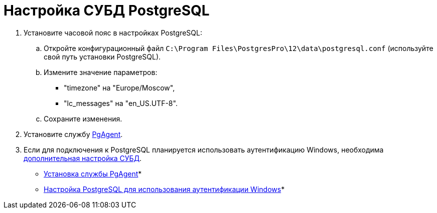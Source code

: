 = Настройка СУБД PostgreSQL

. Установите часовой пояс в настройках PostgreSQL:
[loweralpha]
.. Откройте конфигурационный файл `C:\Program Files\PostgresPro\12\data\postgresql.conf` (используйте свой путь установки PostgreSQL).
.. Измените значение параметров:
* "timezone" на "Europe/Moscow",
* "lc_messages" на "en_US.UTF-8".
.. Сохраните изменения.
. Установите службу xref:Configuring_PgAgent.adoc[PgAgent].
. Если для подключения к PostgreSQL планируется использовать аутентификацию Windows, необходима xref:Configuring_PostgreSQL_ForWindowsAuth.adoc[дополнительная настройка СУБД].

* xref:Configuring_PgAgent.adoc[Установка службы PgAgent]* +
* xref:Configuring_PostgreSQL_ForWindowsAuth.adoc[Настройка PostgreSQL для использования аутентификации Windows]* +

